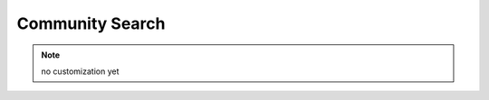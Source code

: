 .. _Customization_Custo_Initialization_CommunitySearch:

****************
Community Search
****************

.. note:: no customization yet